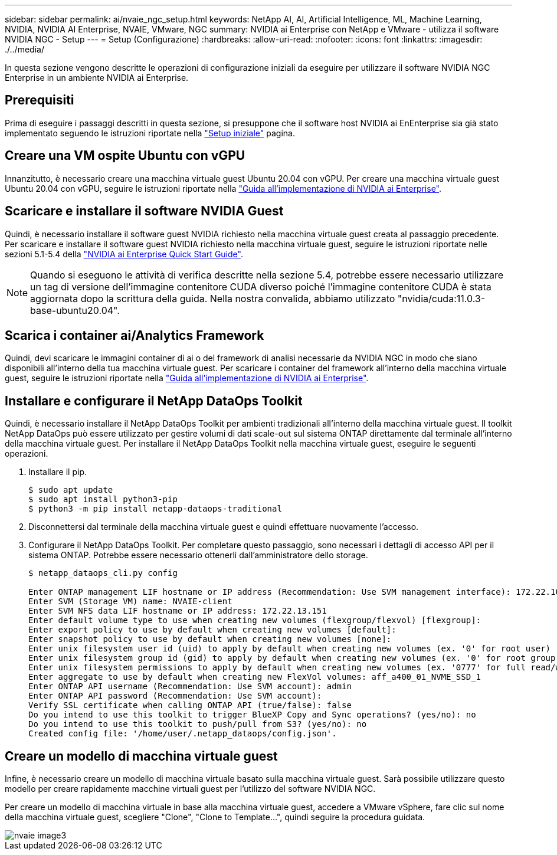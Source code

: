 ---
sidebar: sidebar 
permalink: ai/nvaie_ngc_setup.html 
keywords: NetApp AI, AI, Artificial Intelligence, ML, Machine Learning, NVIDIA, NVIDIA AI Enterprise, NVAIE, VMware, NGC 
summary: NVIDIA ai Enterprise con NetApp e VMware - utilizza il software NVIDIA NGC - Setup 
---
= Setup (Configurazione)
:hardbreaks:
:allow-uri-read: 
:nofooter: 
:icons: font
:linkattrs: 
:imagesdir: ./../media/


[role="lead"]
In questa sezione vengono descritte le operazioni di configurazione iniziali da eseguire per utilizzare il software NVIDIA NGC Enterprise in un ambiente NVIDIA ai Enterprise.



== Prerequisiti

Prima di eseguire i passaggi descritti in questa sezione, si presuppone che il software host NVIDIA ai EnEnterprise sia già stato implementato seguendo le istruzioni riportate nella link:nvaie_initial_setup.html["Setup iniziale"] pagina.



== Creare una VM ospite Ubuntu con vGPU

Innanzitutto, è necessario creare una macchina virtuale guest Ubuntu 20.04 con vGPU. Per creare una macchina virtuale guest Ubuntu 20.04 con vGPU, seguire le istruzioni riportate nella link:https://docs.nvidia.com/ai-enterprise/deployment-guide-vmware/0.1.0/first-vm.html["Guida all'implementazione di NVIDIA ai Enterprise"].



== Scaricare e installare il software NVIDIA Guest

Quindi, è necessario installare il software guest NVIDIA richiesto nella macchina virtuale guest creata al passaggio precedente. Per scaricare e installare il software guest NVIDIA richiesto nella macchina virtuale guest, seguire le istruzioni riportate nelle sezioni 5.1-5.4 della link:https://docs.nvidia.com/ai-enterprise/latest/quick-start-guide/index.html["NVIDIA ai Enterprise Quick Start Guide"].


NOTE: Quando si eseguono le attività di verifica descritte nella sezione 5.4, potrebbe essere necessario utilizzare un tag di versione dell'immagine contenitore CUDA diverso poiché l'immagine contenitore CUDA è stata aggiornata dopo la scrittura della guida. Nella nostra convalida, abbiamo utilizzato "nvidia/cuda:11.0.3-base-ubuntu20.04".



== Scarica i container ai/Analytics Framework

Quindi, devi scaricare le immagini container di ai o del framework di analisi necessarie da NVIDIA NGC in modo che siano disponibili all'interno della tua macchina virtuale guest. Per scaricare i container del framework all'interno della macchina virtuale guest, seguire le istruzioni riportate nella link:https://docs.nvidia.com/ai-enterprise/deployment-guide-vmware/0.1.0/installing-ai.html["Guida all'implementazione di NVIDIA ai Enterprise"].



== Installare e configurare il NetApp DataOps Toolkit

Quindi, è necessario installare il NetApp DataOps Toolkit per ambienti tradizionali all'interno della macchina virtuale guest. Il toolkit NetApp DataOps può essere utilizzato per gestire volumi di dati scale-out sul sistema ONTAP direttamente dal terminale all'interno della macchina virtuale guest. Per installare il NetApp DataOps Toolkit nella macchina virtuale guest, eseguire le seguenti operazioni.

. Installare il pip.
+
....
$ sudo apt update
$ sudo apt install python3-pip
$ python3 -m pip install netapp-dataops-traditional
....
. Disconnettersi dal terminale della macchina virtuale guest e quindi effettuare nuovamente l'accesso.
. Configurare il NetApp DataOps Toolkit. Per completare questo passaggio, sono necessari i dettagli di accesso API per il sistema ONTAP. Potrebbe essere necessario ottenerli dall'amministratore dello storage.
+
....
$ netapp_dataops_cli.py config

Enter ONTAP management LIF hostname or IP address (Recommendation: Use SVM management interface): 172.22.10.10
Enter SVM (Storage VM) name: NVAIE-client
Enter SVM NFS data LIF hostname or IP address: 172.22.13.151
Enter default volume type to use when creating new volumes (flexgroup/flexvol) [flexgroup]:
Enter export policy to use by default when creating new volumes [default]:
Enter snapshot policy to use by default when creating new volumes [none]:
Enter unix filesystem user id (uid) to apply by default when creating new volumes (ex. '0' for root user) [0]:
Enter unix filesystem group id (gid) to apply by default when creating new volumes (ex. '0' for root group) [0]:
Enter unix filesystem permissions to apply by default when creating new volumes (ex. '0777' for full read/write permissions for all users and groups) [0777]:
Enter aggregate to use by default when creating new FlexVol volumes: aff_a400_01_NVME_SSD_1
Enter ONTAP API username (Recommendation: Use SVM account): admin
Enter ONTAP API password (Recommendation: Use SVM account):
Verify SSL certificate when calling ONTAP API (true/false): false
Do you intend to use this toolkit to trigger BlueXP Copy and Sync operations? (yes/no): no
Do you intend to use this toolkit to push/pull from S3? (yes/no): no
Created config file: '/home/user/.netapp_dataops/config.json'.
....




== Creare un modello di macchina virtuale guest

Infine, è necessario creare un modello di macchina virtuale basato sulla macchina virtuale guest. Sarà possibile utilizzare questo modello per creare rapidamente macchine virtuali guest per l'utilizzo del software NVIDIA NGC.

Per creare un modello di macchina virtuale in base alla macchina virtuale guest, accedere a VMware vSphere, fare clic sul nome della macchina virtuale guest, scegliere "Clone", "Clone to Template...", quindi seguire la procedura guidata.

image::nvaie_image3.png[nvaie image3]
